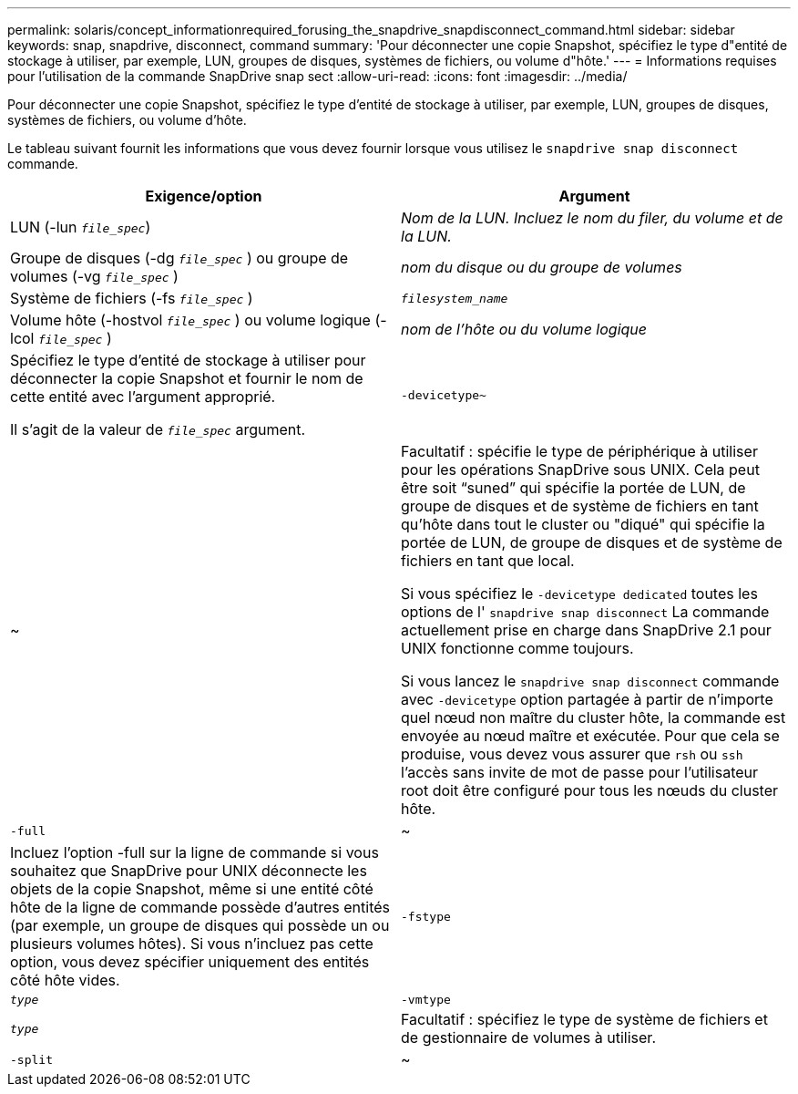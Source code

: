 ---
permalink: solaris/concept_informationrequired_forusing_the_snapdrive_snapdisconnect_command.html 
sidebar: sidebar 
keywords: snap, snapdrive, disconnect, command 
summary: 'Pour déconnecter une copie Snapshot, spécifiez le type d"entité de stockage à utiliser, par exemple, LUN, groupes de disques, systèmes de fichiers, ou volume d"hôte.' 
---
= Informations requises pour l'utilisation de la commande SnapDrive snap sect
:allow-uri-read: 
:icons: font
:imagesdir: ../media/


[role="lead"]
Pour déconnecter une copie Snapshot, spécifiez le type d'entité de stockage à utiliser, par exemple, LUN, groupes de disques, systèmes de fichiers, ou volume d'hôte.

Le tableau suivant fournit les informations que vous devez fournir lorsque vous utilisez le `snapdrive snap disconnect` commande.

|===
| Exigence/option | Argument 


 a| 
LUN (-lun `_file_spec_`)
 a| 
_Nom de la LUN. Incluez le nom du filer, du volume et de la LUN._



 a| 
Groupe de disques (-dg `_file_spec_` ) ou groupe de volumes (-vg `_file_spec_` )
 a| 
_nom du disque ou du groupe de volumes_



 a| 
Système de fichiers (-fs `_file_spec_` )
 a| 
`_filesystem_name_`



 a| 
Volume hôte (-hostvol `_file_spec_` ) ou volume logique (-lcol `_file_spec_` )
 a| 
_nom de l'hôte ou du volume logique_



 a| 
Spécifiez le type d'entité de stockage à utiliser pour déconnecter la copie Snapshot et fournir le nom de cette entité avec l'argument approprié.

Il s'agit de la valeur de `_file_spec_` argument.



 a| 
`-devicetype~`
 a| 
~



 a| 
Facultatif : spécifie le type de périphérique à utiliser pour les opérations SnapDrive sous UNIX. Cela peut être soit "`suned`" qui spécifie la portée de LUN, de groupe de disques et de système de fichiers en tant qu'hôte dans tout le cluster ou "diqué" qui spécifie la portée de LUN, de groupe de disques et de système de fichiers en tant que local.

Si vous spécifiez le `-devicetype dedicated` toutes les options de l' `snapdrive snap disconnect` La commande actuellement prise en charge dans SnapDrive 2.1 pour UNIX fonctionne comme toujours.

Si vous lancez le `snapdrive snap disconnect` commande avec `-devicetype` option partagée à partir de n'importe quel nœud non maître du cluster hôte, la commande est envoyée au nœud maître et exécutée. Pour que cela se produise, vous devez vous assurer que `rsh` ou `ssh` l'accès sans invite de mot de passe pour l'utilisateur root doit être configuré pour tous les nœuds du cluster hôte.



 a| 
`-full`
 a| 
~



 a| 
Incluez l'option -full sur la ligne de commande si vous souhaitez que SnapDrive pour UNIX déconnecte les objets de la copie Snapshot, même si une entité côté hôte de la ligne de commande possède d'autres entités (par exemple, un groupe de disques qui possède un ou plusieurs volumes hôtes). Si vous n'incluez pas cette option, vous devez spécifier uniquement des entités côté hôte vides.



 a| 
`-fstype`
 a| 
`_type_`



 a| 
`-vmtype`
 a| 
`_type_`



 a| 
Facultatif : spécifiez le type de système de fichiers et de gestionnaire de volumes à utiliser.



 a| 
`-split`
 a| 
~



 a| 
Permet de séparer les volumes ou les LUN clonés lors des opérations de connexion Snapshot et de déconnexion des snapshots.

|===